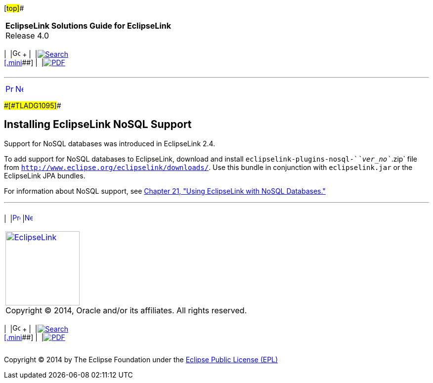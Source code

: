 [[cse]][#top]##

[width="100%",cols="<50%,>50%",]
|===
|*EclipseLink Solutions Guide for EclipseLink* +
Release 4.0 a|
[width="99%",cols="20%,^16%,16%,^16%,16%,^16%",]
|===
|  |image:../../dcommon/images/contents.png[Go To Table Of
Contents,width=16,height=16] + | 
|link:../../[image:../../dcommon/images/search.png[Search] +
[.mini]##] | 
|link:../eclipselink_otlcg.pdf[image:../../dcommon/images/pdf_icon.png[PDF]]
|===

|===

'''''

[cols="^,^,",]
|===
|link:install002.htm[image:../../dcommon/images/larrow.png[Previous,width=16,height=16]]
|link:install004.htm[image:../../dcommon/images/rarrow.png[Next,width=16,height=16]]
| 
|===

[#CHDCJICG]####[#TLADG1095]####

== Installing EclipseLink NoSQL Support

Support for NoSQL databases was introduced in EclipseLink 2.4.

To add support for NoSQL databases to EclipseLink, download and install
`eclipselink-plugins-nosql-`__`ver_no`__`.zip` file from
`http://www.eclipse.org/eclipselink/downloads/`. Use this bundle in
conjunction with `eclipselink.jar` or the EclipseLink JPA bundles.

For information about NoSQL support, see
link:nonrelational_db.htm#BGBCIABF[Chapter 21, "Using EclipseLink with
NoSQL Databases."]

'''''

[width="66%",cols="50%,^,>50%",]
|===
a|
[width="96%",cols=",^50%,^50%",]
|===
| 
|link:install002.htm[image:../../dcommon/images/larrow.png[Previous,width=16,height=16]]
|link:install004.htm[image:../../dcommon/images/rarrow.png[Next,width=16,height=16]]
|===

|http://www.eclipse.org/eclipselink/[image:../../dcommon/images/ellogo.png[EclipseLink,width=150]] +
Copyright © 2014, Oracle and/or its affiliates. All rights reserved.
link:../../dcommon/html/cpyr.htm[ +
] a|
[width="99%",cols="20%,^16%,16%,^16%,16%,^16%",]
|===
|  |image:../../dcommon/images/contents.png[Go To Table Of
Contents,width=16,height=16] + | 
|link:../../[image:../../dcommon/images/search.png[Search] +
[.mini]##] | 
|link:../eclipselink_otlcg.pdf[image:../../dcommon/images/pdf_icon.png[PDF]]
|===

|===

[[copyright]]
Copyright © 2014 by The Eclipse Foundation under the
http://www.eclipse.org/org/documents/epl-v10.php[Eclipse Public License
(EPL)] +
